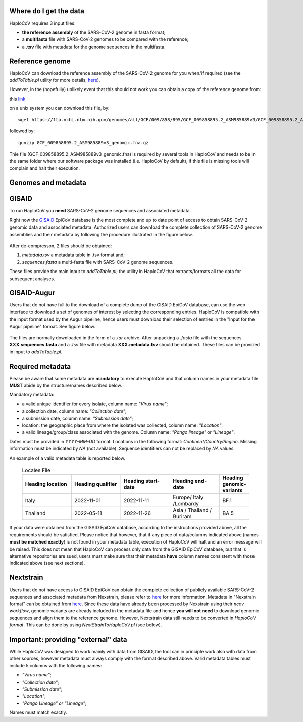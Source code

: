 Where do I get the data
=======================

HaploCoV requires 3 input files:

* **the reference assembly** of the SARS-CoV-2 genome in fasta format;
* a **multifasta** file with SARS-CoV-2 genomes to be compared with the reference;
* a **.tsv** file with metadata for the genome sequences in the multifasta.

Reference genome
================
HaploCoV can download the reference assembly of the SARS-CoV-2 genome for you when/if required (see the *addToTable.pl* utility for more details, `here <https://haplocov.readthedocs.io/en/latest/metadata.html#gisaid-data-addtotable-pl>`_). 

However, in the (hopefully) unlikely event that this should not work you can obtain a copy of the reference genome from:

| this `link  <https://ftp.ncbi.nlm.nih.gov/genomes/all/GCF/009/858/895/GCF_009858895.2_ASM985889v3/GCF_009858895.2_ASM985889v3_genomic.fna.gz>`_

on a unix system you can download this file, by:

::

 wget https://ftp.ncbi.nlm.nih.gov/genomes/all/GCF/009/858/895/GCF_009858895.2_ASM985889v3/GCF_009858895.2_ASM985889v3_genomic.fna.gz

followed by:

::

 gunzip GCF_009858895.2_ASM985889v3_genomic.fna.gz

::

Thie file (GCF_009858895.2_ASM985889v3_genomic.fna) is required by several tools in HaploCoV and needs to be in the same folder where our software package was installed (i.e. HaploCoV by default), if this file is missing tools will complain and halt their execution.


Genomes and metadata
====================

GISAID
======

To run HaploCoV you **need** SARS-CoV-2 genome sequences and associated metadata.

Right now the  `GISAID <https://gisaid.org>`_ EpiCoV database is the most complete and up to date point of access to obtain SARS-CoV-2 genomic data and associated metadata. 
Authorized users can download the complete collection of SARS-CoV-2 genome assemblies and their metadata by following the procedure illustrated in the figure below.

.. figure:: _static/fig1.png
   :scale: 80%
   :align: center

After de-compresson, 2 files should be obtained:

1. *metadata.tsv* a metadata table in .tsv format and; 
2. *sequences.fasta* a multi-fasta file with SARS-CoV-2 genome sequences.

These files provide the main input to *addToTable.pl*; the utility in HaploCoV that extracts/formats all the data for subsequent analyses.

GISAID-Augur
============

Users that do not have full to the download of a complete dump of the GISAID EpiCoV database, can use the web interface to download a set of genomes of interest by selecting the corresponding entries. 
HaploCoV is compatible with the input format used by the Augur pipeline, hence users must download their selection of entries in the "Input for the Augur pipeline" format.
See figure below.

.. figure:: _static/gisaid2.png
   :scale: 80%
   :align: center

The files are normally downloaded in the form of a *.tar* archive. After unpacking a *.fasta* file with the sequences **XXX.sequences.fasta** and a *.tsv* file with metadata **XXX.metadata.tsv** should be obtained. These files can be provided in input to *addToTable.pl*.

Required metadata
=================
Please be aware that some metadata are **mandatory** to execute HaploCoV and that column names in your metadata file **MUST** abide by the structure/names described below. 

Mandatory metadata:

* a valid unique identifier for every isolate, column name: *"Virus name"*;
* a collection date, column name: *"Collection date"*;
* a submission date, column name: *"Submission date"*;
* location: the geographic place from where the isolated was collected, column name: *"Location"*;
* a valid lineage/group/class associated with the genome. Column name: *"Pango lineage"* or *"Lineage"*.

Dates must be provided in *YYYY-MM-DD* format. 
Locations in the following format: *Continent/Country/Region*. 
Missing information must be indicated by *NA* (not available).
Sequence identifiers can not be replaced by *NA* values.

An example of a valid metadata table is reported below.

 .. list-table:: Locales File
   :widths: 50 50 50 50 25
   :header-rows: 1

   * - Heading location
     - Heading qualifier
     - Heading start-date
     - Heading end-date
     - Heading genomic-variants
   * - Italy
     - 2022-11-01
     - 2022-11-11
     - Europe/ Italy /Lombardy
     - BF.1
   * - Thailand
     - 2022-05-11
     - 2022-11-26
     - Asia / Thailand / Buriram
     - BA.5

If your data were obtained from the GISAID EpiCoV database, according to the instructions provided above, all the requirements should be satisfied.
Please notice that however, that if any piece of data/columns indicated above (names **must be matched exactly**) is not found in your metadata table, execution of HaploCoV will halt and an error message will be raised. 
This does not mean that HaploCoV can process only data from the GISAID EpiCoV database, but that is alternative repositories are sued, users must make sure that their metadata **have** column names consistent with those indicated above (see next sections).

Nextstrain
==========

Users that do not have access to GISAID EpiCoV can obtain the complete collection of publicly available SARS-CoV-2 sequences and associated metadata from Nexstrain, please refer to `here <https://nextstrain.org/sars-cov-2/>`_ for more information.
Metadata in "Nexstrain format" can be obtained from `here <https://data.nextstrain.org/files/ncov/open/metadata.tsv.gz>`_. Since these data have already been processed by Nexstrain using their *ncov workflow*, genomic variants are already included in the metadata file and hence **you will not need** to download genomic sequences and align them to the reference genome. 
However, Nextstrain data still needs to be converted in *HaploCoV format*.  This can be done by using *NextStrainToHaploCoV.pl* (see below).

Important: providing "external" data  
====================================

While HaploCoV was designed to work mainly with data from GISAID, the tool can in principle work also with data from other sources, however metadata must always comply with the format described above.
Valid metadata tables must include 5 columns with the following names:

* *"Virus name"*;
* *"Collection date"*;
* *"Submission date"*;
* *"Location"*;
* *"Pango Lineage" or "Lineage"*;

Names must match exactly. 
